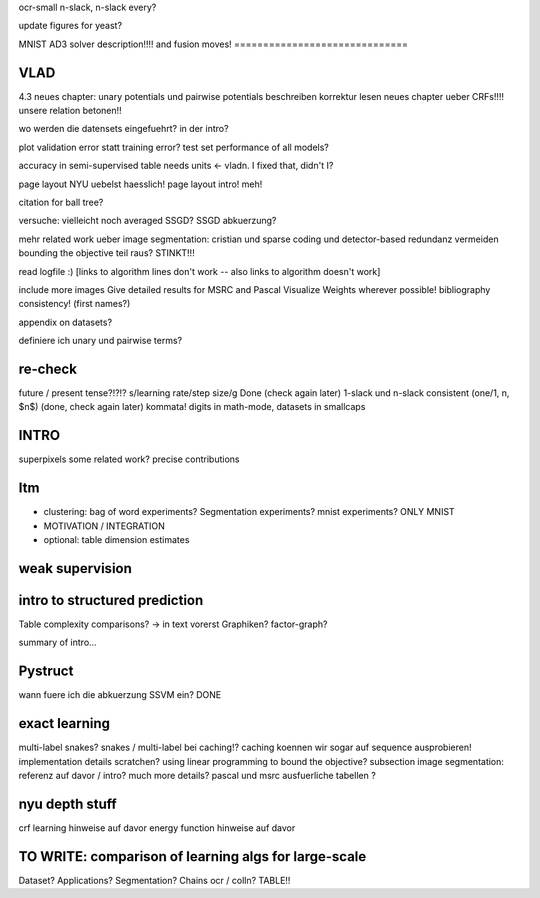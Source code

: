 ocr-small n-slack, n-slack every?

update figures for yeast?

MNIST
AD3 solver description!!!! and fusion moves!
==============================

VLAD
=====

4.3 neues chapter: unary potentials und pairwise potentials beschreiben
korrektur lesen neues chapter ueber CRFs!!!!
unsere relation betonen!!

wo werden die datensets eingefuehrt? in der intro?

plot validation error statt training error?
test set performance of all models?


accuracy in semi-supervised table needs units <- vladn. I fixed that, didn't I?

page layout NYU uebelst haesslich!
page layout intro! meh!

citation for ball tree?

versuche: vielleicht noch averaged SSGD?
SSGD abkuerzung?

mehr related work ueber image segmentation: cristian und sparse coding und detector-based
redundanz vermeiden
bounding the objective teil raus? STINKT!!!

read logfile :)
[links to algorithm lines don't work -- also links to algorithm doesn't work]

include more images
Give detailed results for MSRC and Pascal
Visualize Weights wherever possible!
bibliography consistency! (first names?)

appendix on datasets?

definiere ich unary und pairwise terms?


re-check
==========
future / present tense?!?!?
s/learning rate/step size/g  Done (check again later)
1-slack und n-slack consistent (one/1, n, $n$)  (done, check again later)
kommata!
digits in math-mode, datasets in smallcaps

INTRO
======
superpixels
some related work?
precise contributions


Itm
=====
* clustering: bag of word experiments? Segmentation experiments? mnist experiments?  ONLY MNIST
* MOTIVATION / INTEGRATION
* optional: table dimension estimates

weak supervision
==================

intro to structured prediction
============================================
Table complexity comparisons? -> in text vorerst
Graphiken?
factor-graph?

summary of intro...

Pystruct
========
wann fuere ich die abkuerzung SSVM ein? DONE

exact learning
=================
multi-label
snakes?
snakes / multi-label bei caching!? caching koennen wir sogar auf sequence ausprobieren!
implementation details scratchen?
using linear programming to bound the objective?
subsection image segmentation: referenz auf davor / intro?
much more details?
pascal und msrc ausfuerliche tabellen ?


nyu depth stuff
================
crf learning hinweise auf davor
energy function hinweise auf davor

TO WRITE: comparison of learning algs for large-scale
========================================================
Dataset? Applications?
Segmentation? Chains ocr / colln?
TABLE!!
